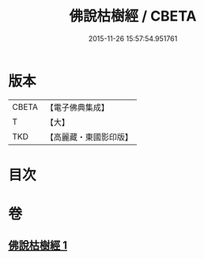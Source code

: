 #+TITLE: 佛說枯樹經 / CBETA
#+DATE: 2015-11-26 15:57:54.951761
* 版本
 |     CBETA|【電子佛典集成】|
 |         T|【大】     |
 |       TKD|【高麗藏・東國影印版】|

* 目次
* 卷
** [[file:KR6i0512_001.txt][佛說枯樹經 1]]
